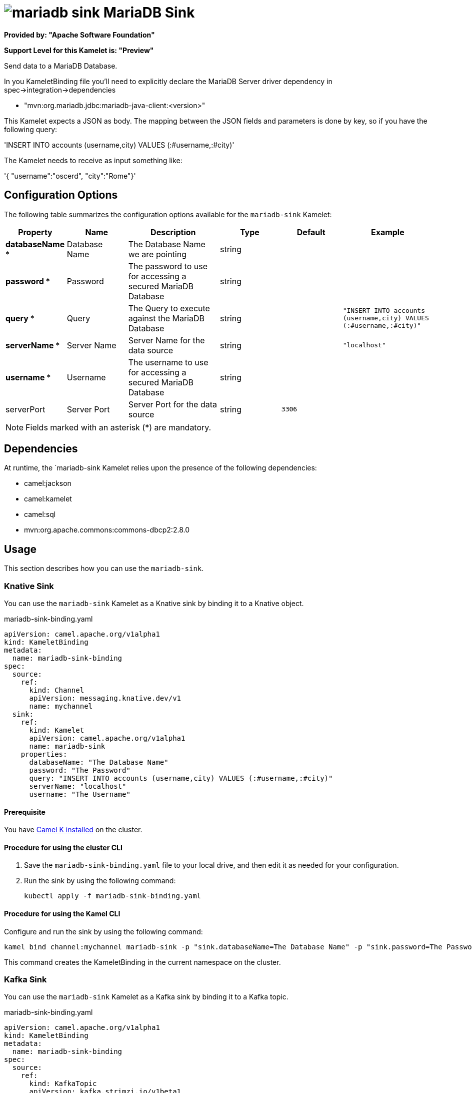 // THIS FILE IS AUTOMATICALLY GENERATED: DO NOT EDIT

= image:kamelets/mariadb-sink.svg[] MariaDB Sink

*Provided by: "Apache Software Foundation"*

*Support Level for this Kamelet is: "Preview"*

Send data to a MariaDB Database.

In you KameletBinding file you'll need to explicitly declare the MariaDB Server driver dependency in spec->integration->dependencies

- "mvn:org.mariadb.jdbc:mariadb-java-client:<version>"

This Kamelet expects a JSON as body. The mapping between the JSON fields and parameters is done by key, so if you have the following query:

'INSERT INTO accounts (username,city) VALUES (:#username,:#city)'

The Kamelet needs to receive as input something like:

'{ "username":"oscerd", "city":"Rome"}'

== Configuration Options

The following table summarizes the configuration options available for the `mariadb-sink` Kamelet:
[width="100%",cols="2,^2,3,^2,^2,^3",options="header"]
|===
| Property| Name| Description| Type| Default| Example
| *databaseName {empty}* *| Database Name| The Database Name we are pointing| string| | 
| *password {empty}* *| Password| The password to use for accessing a secured MariaDB Database| string| | 
| *query {empty}* *| Query| The Query to execute against the MariaDB Database| string| | `"INSERT INTO accounts (username,city) VALUES (:#username,:#city)"`
| *serverName {empty}* *| Server Name| Server Name for the data source| string| | `"localhost"`
| *username {empty}* *| Username| The username to use for accessing a secured MariaDB Database| string| | 
| serverPort| Server Port| Server Port for the data source| string| `3306`| 
|===

NOTE: Fields marked with an asterisk ({empty}*) are mandatory.


== Dependencies

At runtime, the `mariadb-sink Kamelet relies upon the presence of the following dependencies:

- camel:jackson
- camel:kamelet
- camel:sql
- mvn:org.apache.commons:commons-dbcp2:2.8.0 

== Usage

This section describes how you can use the `mariadb-sink`.

=== Knative Sink

You can use the `mariadb-sink` Kamelet as a Knative sink by binding it to a Knative object.

.mariadb-sink-binding.yaml
[source,yaml]
----
apiVersion: camel.apache.org/v1alpha1
kind: KameletBinding
metadata:
  name: mariadb-sink-binding
spec:
  source:
    ref:
      kind: Channel
      apiVersion: messaging.knative.dev/v1
      name: mychannel
  sink:
    ref:
      kind: Kamelet
      apiVersion: camel.apache.org/v1alpha1
      name: mariadb-sink
    properties:
      databaseName: "The Database Name"
      password: "The Password"
      query: "INSERT INTO accounts (username,city) VALUES (:#username,:#city)"
      serverName: "localhost"
      username: "The Username"
  
----

==== *Prerequisite*

You have xref:latest@camel-k::installation/installation.adoc[Camel K installed] on the cluster.

==== *Procedure for using the cluster CLI*

. Save the `mariadb-sink-binding.yaml` file to your local drive, and then edit it as needed for your configuration.

. Run the sink by using the following command:
+
[source,shell]
----
kubectl apply -f mariadb-sink-binding.yaml
----

==== *Procedure for using the Kamel CLI*

Configure and run the sink by using the following command:

[source,shell]
----
kamel bind channel:mychannel mariadb-sink -p "sink.databaseName=The Database Name" -p "sink.password=The Password" -p "sink.query=INSERT INTO accounts (username,city) VALUES (:#username,:#city)" -p "sink.serverName=localhost" -p "sink.username=The Username"
----

This command creates the KameletBinding in the current namespace on the cluster.

=== Kafka Sink

You can use the `mariadb-sink` Kamelet as a Kafka sink by binding it to a Kafka topic.

.mariadb-sink-binding.yaml
[source,yaml]
----
apiVersion: camel.apache.org/v1alpha1
kind: KameletBinding
metadata:
  name: mariadb-sink-binding
spec:
  source:
    ref:
      kind: KafkaTopic
      apiVersion: kafka.strimzi.io/v1beta1
      name: my-topic
  sink:
    ref:
      kind: Kamelet
      apiVersion: camel.apache.org/v1alpha1
      name: mariadb-sink
    properties:
      databaseName: "The Database Name"
      password: "The Password"
      query: "INSERT INTO accounts (username,city) VALUES (:#username,:#city)"
      serverName: "localhost"
      username: "The Username"
  
----

==== *Prerequisites*

* You've installed https://strimzi.io/[Strimzi].
* You've created a topic named `my-topic` in the current namespace.
* You have xref:latest@camel-k::installation/installation.adoc[Camel K installed] on the cluster.

==== *Procedure for using the cluster CLI*

. Save the `mariadb-sink-binding.yaml` file to your local drive, and then edit it as needed for your configuration.

. Run the sink by using the following command:
+
[source,shell]
----
kubectl apply -f mariadb-sink-binding.yaml
----

==== *Procedure for using the Kamel CLI*

Configure and run the sink by using the following command:

[source,shell]
----
kamel bind kafka.strimzi.io/v1beta1:KafkaTopic:my-topic mariadb-sink -p "sink.databaseName=The Database Name" -p "sink.password=The Password" -p "sink.query=INSERT INTO accounts (username,city) VALUES (:#username,:#city)" -p "sink.serverName=localhost" -p "sink.username=The Username"
----

This command creates the KameletBinding in the current namespace on the cluster.

== Kamelet source file

https://github.com/apache/camel-kamelets/blob/main/mariadb-sink.kamelet.yaml

// THIS FILE IS AUTOMATICALLY GENERATED: DO NOT EDIT
